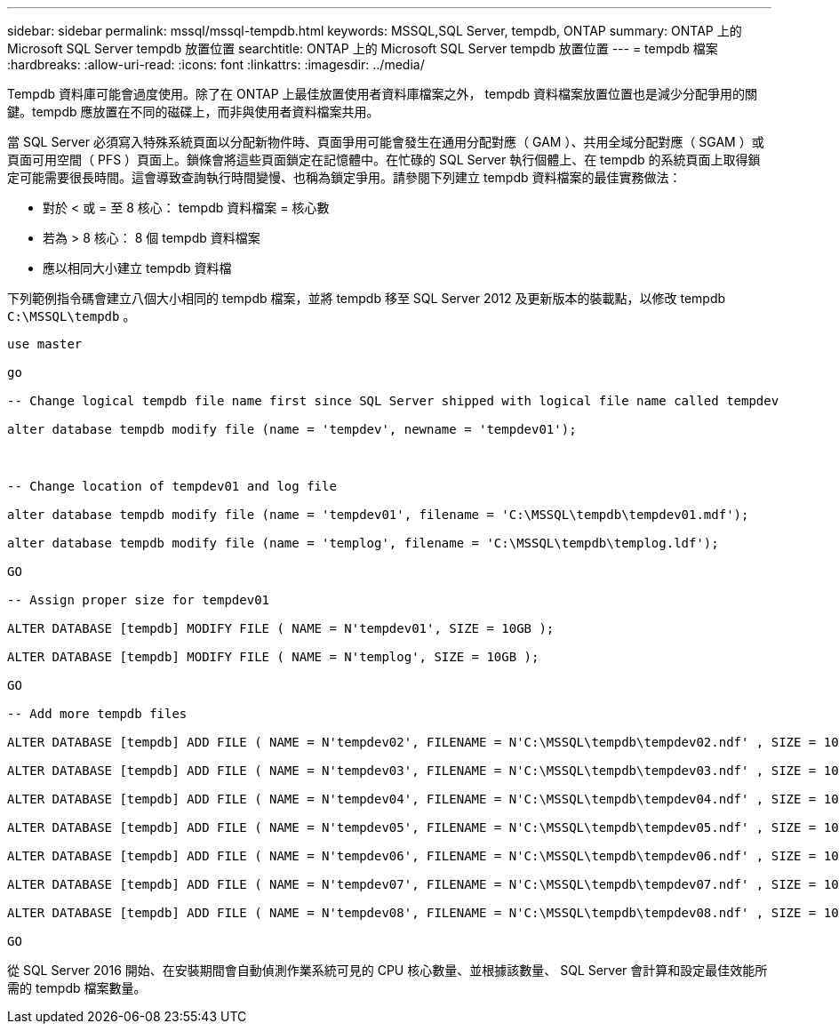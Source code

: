 ---
sidebar: sidebar 
permalink: mssql/mssql-tempdb.html 
keywords: MSSQL,SQL Server, tempdb, ONTAP 
summary: ONTAP 上的 Microsoft SQL Server tempdb 放置位置 
searchtitle: ONTAP 上的 Microsoft SQL Server tempdb 放置位置 
---
= tempdb 檔案
:hardbreaks:
:allow-uri-read: 
:icons: font
:linkattrs: 
:imagesdir: ../media/


[role="lead"]
Tempdb 資料庫可能會過度使用。除了在 ONTAP 上最佳放置使用者資料庫檔案之外， tempdb 資料檔案放置位置也是減少分配爭用的關鍵。tempdb 應放置在不同的磁碟上，而非與使用者資料檔案共用。

當 SQL Server 必須寫入特殊系統頁面以分配新物件時、頁面爭用可能會發生在通用分配對應（ GAM ）、共用全域分配對應（ SGAM ）或頁面可用空間（ PFS ）頁面上。鎖條會將這些頁面鎖定在記憶體中。在忙碌的 SQL Server 執行個體上、在 tempdb 的系統頁面上取得鎖定可能需要很長時間。這會導致查詢執行時間變慢、也稱為鎖定爭用。請參閱下列建立 tempdb 資料檔案的最佳實務做法：

* 對於 < 或 = 至 8 核心： tempdb 資料檔案 = 核心數
* 若為 > 8 核心： 8 個 tempdb 資料檔案
* 應以相同大小建立 tempdb 資料檔


下列範例指令碼會建立八個大小相同的 tempdb 檔案，並將 tempdb 移至 SQL Server 2012 及更新版本的裝載點，以修改 tempdb `C:\MSSQL\tempdb` 。

....
use master

go

-- Change logical tempdb file name first since SQL Server shipped with logical file name called tempdev

alter database tempdb modify file (name = 'tempdev', newname = 'tempdev01');



-- Change location of tempdev01 and log file

alter database tempdb modify file (name = 'tempdev01', filename = 'C:\MSSQL\tempdb\tempdev01.mdf');

alter database tempdb modify file (name = 'templog', filename = 'C:\MSSQL\tempdb\templog.ldf');

GO

-- Assign proper size for tempdev01

ALTER DATABASE [tempdb] MODIFY FILE ( NAME = N'tempdev01', SIZE = 10GB );

ALTER DATABASE [tempdb] MODIFY FILE ( NAME = N'templog', SIZE = 10GB );

GO

-- Add more tempdb files

ALTER DATABASE [tempdb] ADD FILE ( NAME = N'tempdev02', FILENAME = N'C:\MSSQL\tempdb\tempdev02.ndf' , SIZE = 10GB , FILEGROWTH = 10%);

ALTER DATABASE [tempdb] ADD FILE ( NAME = N'tempdev03', FILENAME = N'C:\MSSQL\tempdb\tempdev03.ndf' , SIZE = 10GB , FILEGROWTH = 10%);

ALTER DATABASE [tempdb] ADD FILE ( NAME = N'tempdev04', FILENAME = N'C:\MSSQL\tempdb\tempdev04.ndf' , SIZE = 10GB , FILEGROWTH = 10%);

ALTER DATABASE [tempdb] ADD FILE ( NAME = N'tempdev05', FILENAME = N'C:\MSSQL\tempdb\tempdev05.ndf' , SIZE = 10GB , FILEGROWTH = 10%);

ALTER DATABASE [tempdb] ADD FILE ( NAME = N'tempdev06', FILENAME = N'C:\MSSQL\tempdb\tempdev06.ndf' , SIZE = 10GB , FILEGROWTH = 10%);

ALTER DATABASE [tempdb] ADD FILE ( NAME = N'tempdev07', FILENAME = N'C:\MSSQL\tempdb\tempdev07.ndf' , SIZE = 10GB , FILEGROWTH = 10%);

ALTER DATABASE [tempdb] ADD FILE ( NAME = N'tempdev08', FILENAME = N'C:\MSSQL\tempdb\tempdev08.ndf' , SIZE = 10GB , FILEGROWTH = 10%);

GO
....
從 SQL Server 2016 開始、在安裝期間會自動偵測作業系統可見的 CPU 核心數量、並根據該數量、 SQL Server 會計算和設定最佳效能所需的 tempdb 檔案數量。
